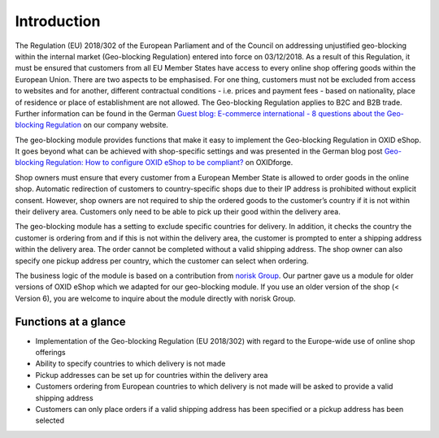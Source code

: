 ﻿Introduction
============

The Regulation (EU) 2018/302 of the European Parliament and of the Council on addressing unjustified geo-blocking within the internal market (Geo-blocking Regulation) entered into force on 03/12/2018. As a result of this Regulation, it must be ensured that customers from all EU Member States have access to every online shop offering goods within the European Union. There are two aspects to be emphasised. For one thing, customers must not be excluded from access to websites and for another, different contractual conditions - i.e. prices and payment fees - based on nationality, place of residence or place of establishment are not allowed. The Geo-blocking Regulation applies to B2C and B2B trade. Further information can be found in the German `Guest blog: E-commerce international - 8 questions about the Geo-blocking Regulation <https://blog.oxid-esales.com/2018/08/8-fragen-zur-geoblocking-vo/>`_ on our company website.

The geo-blocking module provides functions that make it easy to implement the Geo-blocking Regulation in OXID eShop. It goes beyond what can be achieved with shop-specific settings and was presented in the German blog post `Geo-blocking Regulation: How to configure OXID eShop to be compliant? <https://oxidforge.org/de/faq-geoblocking.html>`_ on OXIDforge.

Shop owners must ensure that every customer from a European Member State is allowed to order goods in the online shop. Automatic redirection of customers to country-specific shops due to their IP address is prohibited without explicit consent. However, shop owners are not required to ship the ordered goods to the customer’s country if it is not within their delivery area. Customers only need to be able to pick up their good within the delivery area.

The geo-blocking module has a setting to exclude specific countries for delivery. In addition, it checks the country the customer is ordering from and if this is not within the delivery area, the customer is prompted to enter a shipping address within the delivery area. The order cannot be completed without a valid shipping address. The shop owner can also specify one pickup address per country, which the customer can select when ordering.

.. |logo| image:: /media/icons/noriskgroup.png
               :class: no-shadow

|logo| The business logic of the module is based on a contribution from `norisk Group <https://norisk.group/>`_. Our partner gave us a module for older versions of OXID eShop which we adapted for our geo-blocking module. If you use an older version of the shop (< Version 6), you are welcome to inquire about the module directly with norisk Group.

Functions at a glance
---------------------

* Implementation of the Geo-blocking Regulation (EU 2018/302) with regard to the Europe-wide use of online shop offerings
* Ability to specify countries to which delivery is not made
* Pickup addresses can be set up for countries within the delivery area
* Customers ordering from European countries to which delivery is not made will be asked to provide a valid shipping address
* Customers can only place orders if a valid shipping address has been specified or a pickup address has been selected

.. seealso:: `Regulation (EU) 2018/302 of the European Parliament and of the Council on addressing unjustified geo-blocking within the internal market (Geo-blocking Regulation) <https://eur-lex.europa.eu/legal-content/EN/TXT/HTML/?uri=CELEX:32018R0302&from=EN>`_

.. Internal: oxdaar, status:
